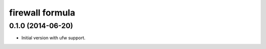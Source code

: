 firewall formula
================

0.1.0 (2014-06-20)
------------------

* Initial version with ufw support.
